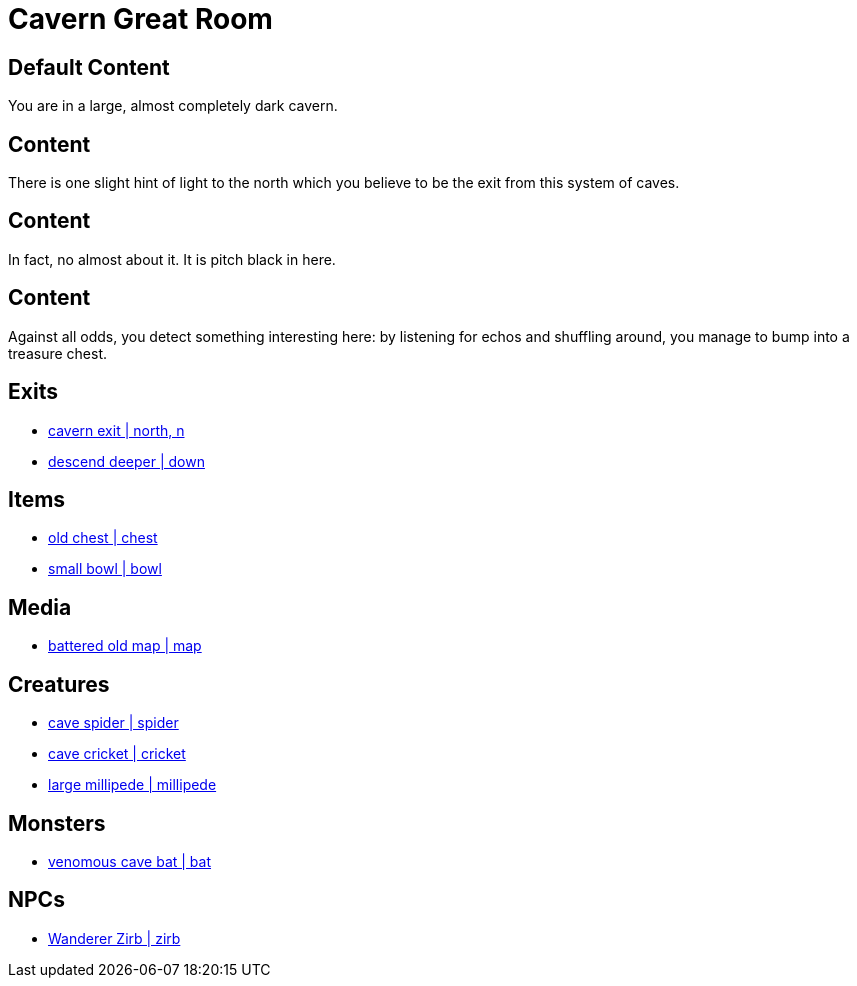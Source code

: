 [id=1, type=area, time-sensitive=true attribute-sensitive=true, append-content=true]
= Cavern Great Room

[default=true]
== Default Content

You are in a large, almost completely dark cavern. 

[time=day]
== Content

There is one slight hint of light to the north which you believe to be the exit from this system of caves.

[time=night]
== Content

In fact, no almost about it. It is pitch black in here.

[attribute=perception,threshold=+3]
== Content

Against all odds, you detect something interesting here: by listening for echos and shuffling around, you manage to bump into a treasure chest.

== Exits

* link:areas/forest/101.adoc[cavern exit | north, n]
* link:areas/caves/system2/.adoc[descend deeper | down]

== Items

* link:items/treasure/32.adoc[old chest | chest]
* link:items/household/4.adoc[small bowl | bowl]

== Media

* link:media/maps/cave-system-02.png[battered old map | map]

== Creatures

* link:creates/cave/7.adoc[cave spider | spider]
* link:creates/cave/11.adoc[cave cricket | cricket]
* link:creates/cave/24.adoc[large millipede | millipede]

== Monsters

* link:monsters/cave/17.adoc[venomous cave bat | bat]

== NPCs

* link:npcs/myconids/56.adoc[Wanderer Zirb | zirb]
